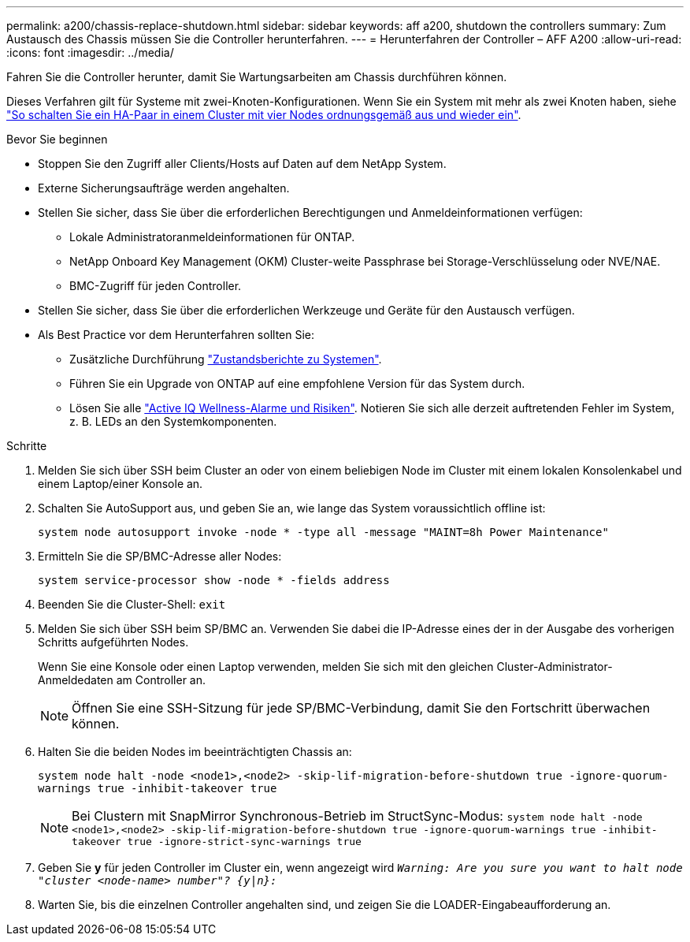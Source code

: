 ---
permalink: a200/chassis-replace-shutdown.html 
sidebar: sidebar 
keywords: aff a200, shutdown the controllers 
summary: Zum Austausch des Chassis müssen Sie die Controller herunterfahren. 
---
= Herunterfahren der Controller – AFF A200
:allow-uri-read: 
:icons: font
:imagesdir: ../media/


[role="lead"]
Fahren Sie die Controller herunter, damit Sie Wartungsarbeiten am Chassis durchführen können.

Dieses Verfahren gilt für Systeme mit zwei-Knoten-Konfigurationen. Wenn Sie ein System mit mehr als zwei Knoten haben, siehe https://kb.netapp.com/Advice_and_Troubleshooting/Data_Storage_Software/ONTAP_OS/How_to_perform_a_graceful_shutdown_and_power_up_of_one_HA_pair_in_a_4__node_cluster["So schalten Sie ein HA-Paar in einem Cluster mit vier Nodes ordnungsgemäß aus und wieder ein"^].

.Bevor Sie beginnen
* Stoppen Sie den Zugriff aller Clients/Hosts auf Daten auf dem NetApp System.
* Externe Sicherungsaufträge werden angehalten.
* Stellen Sie sicher, dass Sie über die erforderlichen Berechtigungen und Anmeldeinformationen verfügen:
+
** Lokale Administratoranmeldeinformationen für ONTAP.
** NetApp Onboard Key Management (OKM) Cluster-weite Passphrase bei Storage-Verschlüsselung oder NVE/NAE.
** BMC-Zugriff für jeden Controller.


* Stellen Sie sicher, dass Sie über die erforderlichen Werkzeuge und Geräte für den Austausch verfügen.
* Als Best Practice vor dem Herunterfahren sollten Sie:
+
** Zusätzliche Durchführung https://kb.netapp.com/onprem/ontap/os/How_to_perform_a_cluster_health_check_with_a_script_in_ONTAP["Zustandsberichte zu Systemen"].
** Führen Sie ein Upgrade von ONTAP auf eine empfohlene Version für das System durch.
** Lösen Sie alle https://activeiq.netapp.com/["Active IQ Wellness-Alarme und Risiken"]. Notieren Sie sich alle derzeit auftretenden Fehler im System, z. B. LEDs an den Systemkomponenten.




.Schritte
. Melden Sie sich über SSH beim Cluster an oder von einem beliebigen Node im Cluster mit einem lokalen Konsolenkabel und einem Laptop/einer Konsole an.
. Schalten Sie AutoSupport aus, und geben Sie an, wie lange das System voraussichtlich offline ist:
+
`system node autosupport invoke -node * -type all -message "MAINT=8h Power Maintenance"`

. Ermitteln Sie die SP/BMC-Adresse aller Nodes:
+
`system service-processor show -node * -fields address`

. Beenden Sie die Cluster-Shell: `exit`
. Melden Sie sich über SSH beim SP/BMC an. Verwenden Sie dabei die IP-Adresse eines der in der Ausgabe des vorherigen Schritts aufgeführten Nodes.
+
Wenn Sie eine Konsole oder einen Laptop verwenden, melden Sie sich mit den gleichen Cluster-Administrator-Anmeldedaten am Controller an.

+

NOTE: Öffnen Sie eine SSH-Sitzung für jede SP/BMC-Verbindung, damit Sie den Fortschritt überwachen können.

. Halten Sie die beiden Nodes im beeinträchtigten Chassis an:
+
`system node halt -node <node1>,<node2> -skip-lif-migration-before-shutdown true -ignore-quorum-warnings true -inhibit-takeover true`

+

NOTE: Bei Clustern mit SnapMirror Synchronous-Betrieb im StructSync-Modus: `system node halt -node <node1>,<node2>  -skip-lif-migration-before-shutdown true -ignore-quorum-warnings true -inhibit-takeover true -ignore-strict-sync-warnings true`

. Geben Sie *y* für jeden Controller im Cluster ein, wenn angezeigt wird `_Warning: Are you sure you want to halt node "cluster <node-name> number"?
{y|n}:_`
. Warten Sie, bis die einzelnen Controller angehalten sind, und zeigen Sie die LOADER-Eingabeaufforderung an.

